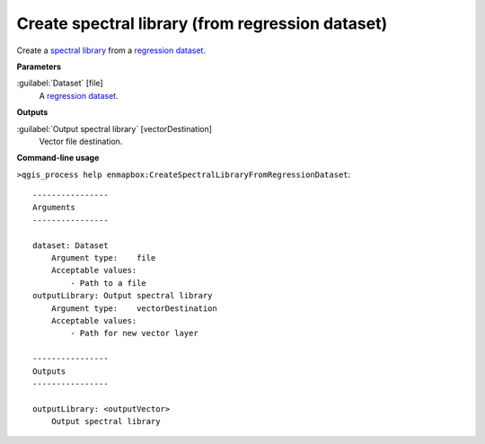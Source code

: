 
..
  ## AUTOGENERATED TITLE START

.. _alg-enmapbox-CreateSpectralLibraryFromRegressionDataset:

*************************************************
Create spectral library (from regression dataset)
*************************************************

..
  ## AUTOGENERATED TITLE END

..
  ## AUTOGENERATED DESCRIPTION START

Create a `spectral library <https://enmap-box.readthedocs.io/en/latest/general/glossary.html#term-spectral-library>`_ from a `regression <https://enmap-box.readthedocs.io/en/latest/general/glossary.html#term-regression>`_ `dataset <https://enmap-box.readthedocs.io/en/latest/general/glossary.html#term-dataset>`_.

..
  ## AUTOGENERATED DESCRIPTION END

..
  ## AUTOGENERATED PARAMETERS START

**Parameters**

:guilabel:`Dataset` [file]
    A `regression <https://enmap-box.readthedocs.io/en/latest/general/glossary.html#term-regression>`_ `dataset <https://enmap-box.readthedocs.io/en/latest/general/glossary.html#term-dataset>`_.

**Outputs**

:guilabel:`Output spectral library` [vectorDestination]
    Vector file destination.

..
  ## AUTOGENERATED PARAMETERS END

..
  ## AUTOGENERATED COMMAND USAGE START

**Command-line usage**

``>qgis_process help enmapbox:CreateSpectralLibraryFromRegressionDataset``::

    ----------------
    Arguments
    ----------------

    dataset: Dataset
        Argument type:    file
        Acceptable values:
            - Path to a file
    outputLibrary: Output spectral library
        Argument type:    vectorDestination
        Acceptable values:
            - Path for new vector layer

    ----------------
    Outputs
    ----------------

    outputLibrary: <outputVector>
        Output spectral library

..
  ## AUTOGENERATED COMMAND USAGE END

